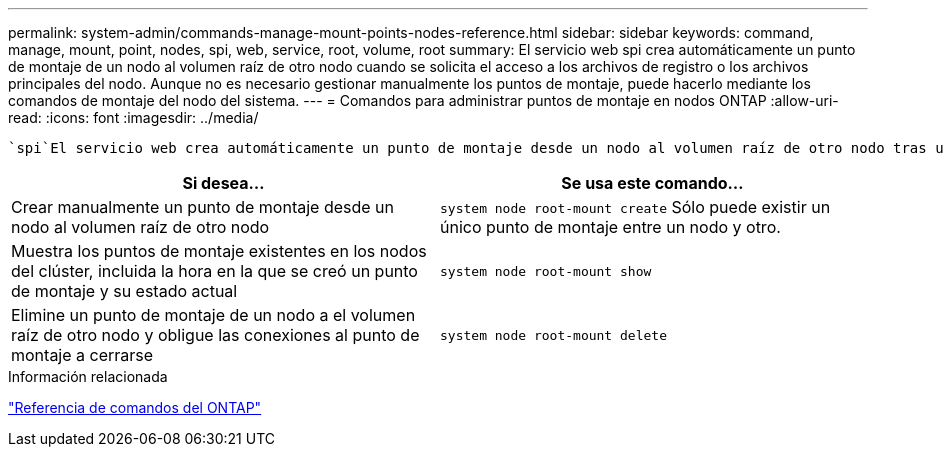 ---
permalink: system-admin/commands-manage-mount-points-nodes-reference.html 
sidebar: sidebar 
keywords: command, manage, mount, point, nodes, spi, web, service, root, volume, root 
summary: El servicio web spi crea automáticamente un punto de montaje de un nodo al volumen raíz de otro nodo cuando se solicita el acceso a los archivos de registro o los archivos principales del nodo. Aunque no es necesario gestionar manualmente los puntos de montaje, puede hacerlo mediante los comandos de montaje del nodo del sistema. 
---
= Comandos para administrar puntos de montaje en nodos ONTAP
:allow-uri-read: 
:icons: font
:imagesdir: ../media/


[role="lead"]
 `spi`El servicio web crea automáticamente un punto de montaje desde un nodo al volumen raíz de otro nodo tras una solicitud para acceder a los archivos de registro o los archivos principales del nodo. Aunque no necesita gestionar manualmente los puntos de montaje, puede hacerlo mediante los `system node root-mount` comandos.

|===
| Si desea... | Se usa este comando... 


 a| 
Crear manualmente un punto de montaje desde un nodo al volumen raíz de otro nodo
 a| 
`system node root-mount create` Sólo puede existir un único punto de montaje entre un nodo y otro.



 a| 
Muestra los puntos de montaje existentes en los nodos del clúster, incluida la hora en la que se creó un punto de montaje y su estado actual
 a| 
`system node root-mount show`



 a| 
Elimine un punto de montaje de un nodo a el volumen raíz de otro nodo y obligue las conexiones al punto de montaje a cerrarse
 a| 
`system node root-mount delete`

|===
.Información relacionada
link:../concepts/manual-pages.html["Referencia de comandos del ONTAP"]
